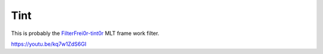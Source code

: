 .. metadata-placeholder

   :authors: - Claus Christensen
             - Yuri Chornoivan
             - Ttguy (https://userbase.kde.org/User:Ttguy)
             - Bushuev (https://userbase.kde.org/User:Bushuev)

   :license: Creative Commons License SA 4.0

.. _tint:

Tint
====

.. contents::


This is probably the `FilterFrei0r-tint0r <http://www.mltframework.org/bin/view/MLT/FilterFrei0r-tint0r|>`_  MLT frame work filter.

https://youtu.be/kq7w1ZdS6GI


